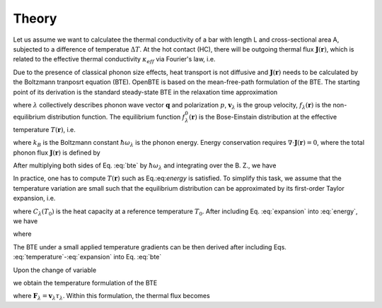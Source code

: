 
Theory
=============================

Let us assume we want to calculatee the thermal conductivity of a bar with length L and cross-sectional area A, subjected to a difference of temperatue :math:`\Delta T`. At the hot contact (HC), there will be outgoing thermal flux :math:`\mathbf{J}(\mathbf{r})`, which is related to the effective thermal conductivity :math:`\kappa_{eff}` via Fourier's law, i.e.

.. math:: \kappa_{eff} = -\frac{L}{\Delta T A}\int_{HC} dS \, \mathbf{J}(\mathbf{r}) \cdot \mathbf{\hat{n}}
  :label: kappa

Due to the presence of classical phonon size effects, heat transport is not diffusive and :math:`\mathbf{J}(\mathbf{r})` needs to be calculated by the Boltzmann tranposrt equation (BTE). OpenBTE is based on the mean-free-path formulation of the BTE. The starting point of its derivation is the standard steady-state BTE in the relaxation time approximation

 
.. math:: 
  \mathbf{v}_\lambda \cdot \nabla f_\lambda (\mathbf{r}) = \frac{1}{\tau_\lambda}\left[f^0_\lambda(T) - f_\lambda(\mathbf{r}) \right], 
  :label: bte

where :math:`\lambda` collectively describes phonon wave vector :math:`\mathbf{q}` and polarization :math:`p`, :math:`\mathbf{v}_\lambda` is the group velocity, :math:`f_\lambda(\mathbf{r})` is the non-equilibrium distribution function. The equilibrium function :math:`f_\lambda^0(\mathbf{r})` is the Bose-Einstain distribution at the effective temperature :math:`T(\mathbf{r})`, i.e.

.. math:: f^0_\lambda(\mathbf{r})=\left(e^{\frac{\hbar \omega_\lambda}{k_B T(\mathbf{r})}} + 1 \right)^{-1},
  :label: equilibrium

where :math:`k_B` is the Boltzmann constant :math:`\hbar\omega_\lambda` is the phonon energy. Energy conservation requires :math:`\nabla \cdot \mathbf{J}(\mathbf{r}) = 0`, where the total phonon flux :math:`\mathbf{J}(\mathbf{r})` is defined by 

.. math:: \mathbf{J}(\mathbf{r}) = \int \hbar\omega_\lambda \mathbf{v}_\lambda f_\lambda(\mathbf{r})  \frac{d\mathbf{q}}{2\pi^3}.
  :label: thermal

After multiplying both sides of Eq. :eq:`bte` by :math:`\hbar \omega_\lambda` and integrating over the B. Z., we have

.. math:: \int  \frac{d\mathbf{q}}{2\pi^3} \frac{\hbar\omega_\lambda}{\tau_\lambda} \left[f_\lambda^0(T) -f_\lambda(\mathbf{r})\right] = 0.
  :label: energy

In practice, one has to compute :math:`T(\mathbf{r})` such as Eq.:eq:`energy` is satisfied. To simplify this task, we assume that the temperature variation are small such that the equilibrium distribution can be approximated by its first-order Taylor expansion, i.e.

.. math:: f_\lambda^0(T) \approx f_\lambda^0(T_0) + \frac{C_\lambda}{\hbar\omega_\lambda}\left([T(\mathbf{r})-T_0 \right],
  :label: expansion

where :math:`C_\lambda(T_0)` is the heat capacity at a reference temperature :math:`T_0`. After including Eq. :eq:`expansion` into :eq:`energy`, we have

.. math:: T(\mathbf{r}) -T_0 = \int  \frac{d\mathbf{q}}{2\pi^3} a_\lambda \frac{\hbar \omega_\lambda}{C_\lambda}\left[f_\lambda(\mathbf{r}) - f_\lambda^0(T_0)\right],
  :label: temperature

where

.. math:: a_\lambda = \frac{C_\lambda}{\tau_\lambda} \left[\int  \frac{d\mathbf{q}}{2\pi^3} \frac{C_\lambda}{\tau_\lambda} \right]^{-1}.
  :label: coefficients

The BTE under a small applied temperature gradients can be then derived after including Eqs. :eq:`temperature`-:eq:`expansion` into Eq. :eq:`bte`

.. math::
  \tau_\lambda \mathbf{v}_\lambda \cdot \nabla f_\lambda (\mathbf{r}) +f_\lambda(\mathbf{r}) - f_\lambda^0= \frac{C_\lambda}{\hbar \omega_\lambda}\int \frac{d\mathbf{q}}{2\pi^3} a_\lambda \frac{\hbar \omega_\lambda}{C_\lambda}\left[f_\lambda(\mathbf{r}) -f_\lambda^0) \right].
  :label: bte2

Upon the change of variable

.. math::
  T_\lambda(\mathbf{r}) = \frac{\hbar\omega_\lambda}{C_\lambda}\left[f_\lambda(\mathbf{r})- f_\lambda^0) \right]
  :label: variable

we obtain the temperature formulation of the BTE

.. math:: \mathbf{F}_\lambda \cdot \nabla T_\lambda(\mathbf{r}) + T_\lambda(\mathbf{r}) - \int \frac{d\mathbf{q}'}{2\pi^3} a_{\lambda'}T_{\lambda'}(\mathbf{r}) = 0,
  :label: bte3

where :math:`\mathbf{F}_\lambda=\mathbf{v}_\lambda \tau_\lambda`. Within this formulation, the thermal flux becomes

.. math:: \mathbf{J}(\mathbf{r}) = \int \frac{d\mathbf{q}}{2\pi^3} \frac{C_\lambda}{\tau_\lambda} T_\lambda(\mathbf{r})  \mathbf{F}_\lambda.
  :label: thermal2


.. Finally, it is possible to show that in the case of isotropic B.Z., Eq. :eq:`bte3` can be approximated by

.. .. math:: \Lambda \mathbf{\hat{s}} \cdot \nabla T(\mathbf{r},\Lambda) + T(\mathbf{r},\Lambda) - \int_0^{\infty} d\Lambda' B_2(\Lambda) \overline{T}(\mathbf{r},\Lambda') = 0,
  :label: bte4

.. where :math:`\overline{T}=\left(4\pi \right)^{-1}\int_{4\pi}f(\Omega)d\Omega` is an angular average and

.. .. math:: B_n(\Lambda) = \frac{K_{\mathrm{bulk}}(\Lambda)}{\Lambda^n}\left[ \int_0^\infty \frac{K_{\mathrm{bulk}}(\Lambda')}{\Lambda'^n} d\Lambda'  \right]^{-1}. 

.. Similarly, the thermal flux becomes

.. .. math:: \mathbf{J}(\mathbf{r}) = \int_0^{\infty} B_1(\Lambda)  <T(\mathbf{r},\Lambda) \mathbf{\hat{s}}> d\Lambda.
  :label: thermal2

